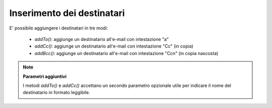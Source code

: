 .. EN-Revision: none
.. _zend.mail.adding-recipients:

Inserimento dei destinatari
===========================

E' possibile aggiungere i destinatari in tre modi:

   - *addTo()*: aggiunge un destinatario all'e-mail con intestazione "a"

   - *addCc()*: aggiunge un destinatario all'e-mail con intestazione "Cc" (in copia)

   - *addBcc()*: aggiunge un destinatario all'e-mail con intestazione "Ccn" (in copia nascosta)



.. note::

   **Parametri aggiuntivi**

   I metodi *addTo()* e *addCc()* accettano un secondo parametro opzionale utile per indicare il nome del
   destinatario in formato leggibile.


